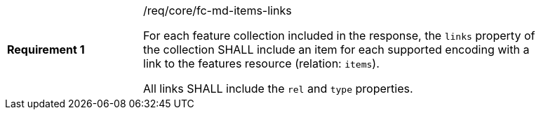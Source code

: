 [width="90%",cols="2,6a"]
|===
|*Requirement {counter:req-id}* |/req/core/fc-md-items-links +

For each feature collection included in the response,
the `links` property of the collection SHALL include
an item for each supported encoding
with a link to the features resource (relation: `items`).

All links SHALL include the `rel` and `type` properties.
|===
